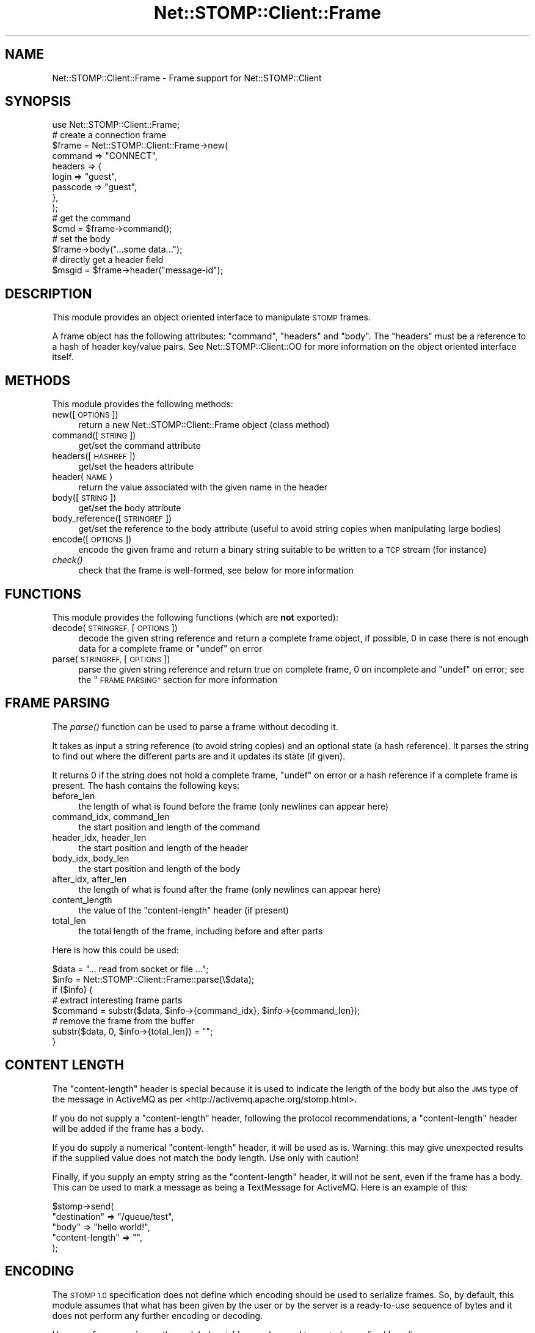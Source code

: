 .\" Automatically generated by Pod::Man 2.27 (Pod::Simple 3.28)
.\"
.\" Standard preamble:
.\" ========================================================================
.de Sp \" Vertical space (when we can't use .PP)
.if t .sp .5v
.if n .sp
..
.de Vb \" Begin verbatim text
.ft CW
.nf
.ne \\$1
..
.de Ve \" End verbatim text
.ft R
.fi
..
.\" Set up some character translations and predefined strings.  \*(-- will
.\" give an unbreakable dash, \*(PI will give pi, \*(L" will give a left
.\" double quote, and \*(R" will give a right double quote.  \*(C+ will
.\" give a nicer C++.  Capital omega is used to do unbreakable dashes and
.\" therefore won't be available.  \*(C` and \*(C' expand to `' in nroff,
.\" nothing in troff, for use with C<>.
.tr \(*W-
.ds C+ C\v'-.1v'\h'-1p'\s-2+\h'-1p'+\s0\v'.1v'\h'-1p'
.ie n \{\
.    ds -- \(*W-
.    ds PI pi
.    if (\n(.H=4u)&(1m=24u) .ds -- \(*W\h'-12u'\(*W\h'-12u'-\" diablo 10 pitch
.    if (\n(.H=4u)&(1m=20u) .ds -- \(*W\h'-12u'\(*W\h'-8u'-\"  diablo 12 pitch
.    ds L" ""
.    ds R" ""
.    ds C` ""
.    ds C' ""
'br\}
.el\{\
.    ds -- \|\(em\|
.    ds PI \(*p
.    ds L" ``
.    ds R" ''
.    ds C`
.    ds C'
'br\}
.\"
.\" Escape single quotes in literal strings from groff's Unicode transform.
.ie \n(.g .ds Aq \(aq
.el       .ds Aq '
.\"
.\" If the F register is turned on, we'll generate index entries on stderr for
.\" titles (.TH), headers (.SH), subsections (.SS), items (.Ip), and index
.\" entries marked with X<> in POD.  Of course, you'll have to process the
.\" output yourself in some meaningful fashion.
.\"
.\" Avoid warning from groff about undefined register 'F'.
.de IX
..
.nr rF 0
.if \n(.g .if rF .nr rF 1
.if (\n(rF:(\n(.g==0)) \{
.    if \nF \{
.        de IX
.        tm Index:\\$1\t\\n%\t"\\$2"
..
.        if !\nF==2 \{
.            nr % 0
.            nr F 2
.        \}
.    \}
.\}
.rr rF
.\"
.\" Accent mark definitions (@(#)ms.acc 1.5 88/02/08 SMI; from UCB 4.2).
.\" Fear.  Run.  Save yourself.  No user-serviceable parts.
.    \" fudge factors for nroff and troff
.if n \{\
.    ds #H 0
.    ds #V .8m
.    ds #F .3m
.    ds #[ \f1
.    ds #] \fP
.\}
.if t \{\
.    ds #H ((1u-(\\\\n(.fu%2u))*.13m)
.    ds #V .6m
.    ds #F 0
.    ds #[ \&
.    ds #] \&
.\}
.    \" simple accents for nroff and troff
.if n \{\
.    ds ' \&
.    ds ` \&
.    ds ^ \&
.    ds , \&
.    ds ~ ~
.    ds /
.\}
.if t \{\
.    ds ' \\k:\h'-(\\n(.wu*8/10-\*(#H)'\'\h"|\\n:u"
.    ds ` \\k:\h'-(\\n(.wu*8/10-\*(#H)'\`\h'|\\n:u'
.    ds ^ \\k:\h'-(\\n(.wu*10/11-\*(#H)'^\h'|\\n:u'
.    ds , \\k:\h'-(\\n(.wu*8/10)',\h'|\\n:u'
.    ds ~ \\k:\h'-(\\n(.wu-\*(#H-.1m)'~\h'|\\n:u'
.    ds / \\k:\h'-(\\n(.wu*8/10-\*(#H)'\z\(sl\h'|\\n:u'
.\}
.    \" troff and (daisy-wheel) nroff accents
.ds : \\k:\h'-(\\n(.wu*8/10-\*(#H+.1m+\*(#F)'\v'-\*(#V'\z.\h'.2m+\*(#F'.\h'|\\n:u'\v'\*(#V'
.ds 8 \h'\*(#H'\(*b\h'-\*(#H'
.ds o \\k:\h'-(\\n(.wu+\w'\(de'u-\*(#H)/2u'\v'-.3n'\*(#[\z\(de\v'.3n'\h'|\\n:u'\*(#]
.ds d- \h'\*(#H'\(pd\h'-\w'~'u'\v'-.25m'\f2\(hy\fP\v'.25m'\h'-\*(#H'
.ds D- D\\k:\h'-\w'D'u'\v'-.11m'\z\(hy\v'.11m'\h'|\\n:u'
.ds th \*(#[\v'.3m'\s+1I\s-1\v'-.3m'\h'-(\w'I'u*2/3)'\s-1o\s+1\*(#]
.ds Th \*(#[\s+2I\s-2\h'-\w'I'u*3/5'\v'-.3m'o\v'.3m'\*(#]
.ds ae a\h'-(\w'a'u*4/10)'e
.ds Ae A\h'-(\w'A'u*4/10)'E
.    \" corrections for vroff
.if v .ds ~ \\k:\h'-(\\n(.wu*9/10-\*(#H)'\s-2\u~\d\s+2\h'|\\n:u'
.if v .ds ^ \\k:\h'-(\\n(.wu*10/11-\*(#H)'\v'-.4m'^\v'.4m'\h'|\\n:u'
.    \" for low resolution devices (crt and lpr)
.if \n(.H>23 .if \n(.V>19 \
\{\
.    ds : e
.    ds 8 ss
.    ds o a
.    ds d- d\h'-1'\(ga
.    ds D- D\h'-1'\(hy
.    ds th \o'bp'
.    ds Th \o'LP'
.    ds ae ae
.    ds Ae AE
.\}
.rm #[ #] #H #V #F C
.\" ========================================================================
.\"
.IX Title "Net::STOMP::Client::Frame 3"
.TH Net::STOMP::Client::Frame 3 "2011-09-27" "perl v5.16.3" "User Contributed Perl Documentation"
.\" For nroff, turn off justification.  Always turn off hyphenation; it makes
.\" way too many mistakes in technical documents.
.if n .ad l
.nh
.SH "NAME"
Net::STOMP::Client::Frame \- Frame support for Net::STOMP::Client
.SH "SYNOPSIS"
.IX Header "SYNOPSIS"
.Vb 1
\&  use Net::STOMP::Client::Frame;
\&
\&  # create a connection frame
\&  $frame = Net::STOMP::Client::Frame\->new(
\&      command => "CONNECT",
\&      headers => {
\&          login    => "guest",
\&          passcode => "guest",
\&      },
\&  );
\&
\&  # get the command
\&  $cmd = $frame\->command();
\&
\&  # set the body
\&  $frame\->body("...some data...");
\&
\&  # directly get a header field
\&  $msgid = $frame\->header("message\-id");
.Ve
.SH "DESCRIPTION"
.IX Header "DESCRIPTION"
This module provides an object oriented interface to manipulate \s-1STOMP\s0 frames.
.PP
A frame object has the following attributes: \f(CW\*(C`command\*(C'\fR, \f(CW\*(C`headers\*(C'\fR
and \f(CW\*(C`body\*(C'\fR. The \f(CW\*(C`headers\*(C'\fR must be a reference to a hash of header
key/value pairs. See Net::STOMP::Client::OO for more information on
the object oriented interface itself.
.SH "METHODS"
.IX Header "METHODS"
This module provides the following methods:
.IP "new([\s-1OPTIONS\s0])" 4
.IX Item "new([OPTIONS])"
return a new Net::STOMP::Client::Frame object (class method)
.IP "command([\s-1STRING\s0])" 4
.IX Item "command([STRING])"
get/set the command attribute
.IP "headers([\s-1HASHREF\s0])" 4
.IX Item "headers([HASHREF])"
get/set the headers attribute
.IP "header(\s-1NAME\s0)" 4
.IX Item "header(NAME)"
return the value associated with the given name in the header
.IP "body([\s-1STRING\s0])" 4
.IX Item "body([STRING])"
get/set the body attribute
.IP "body_reference([\s-1STRINGREF\s0])" 4
.IX Item "body_reference([STRINGREF])"
get/set the reference to the body attribute (useful to avoid string
copies when manipulating large bodies)
.IP "encode([\s-1OPTIONS\s0])" 4
.IX Item "encode([OPTIONS])"
encode the given frame and return a binary string suitable to be
written to a \s-1TCP\s0 stream (for instance)
.IP "\fIcheck()\fR" 4
.IX Item "check()"
check that the frame is well-formed, see below for more information
.SH "FUNCTIONS"
.IX Header "FUNCTIONS"
This module provides the following functions (which are \fBnot\fR exported):
.IP "decode(\s-1STRINGREF,\s0 [\s-1OPTIONS\s0])" 4
.IX Item "decode(STRINGREF, [OPTIONS])"
decode the given string reference and return a complete frame object,
if possible, 0 in case there is not enough data for a complete frame
or \f(CW\*(C`undef\*(C'\fR on error
.IP "parse(\s-1STRINGREF,\s0 [\s-1OPTIONS\s0])" 4
.IX Item "parse(STRINGREF, [OPTIONS])"
parse the given string reference and return true on complete frame, 0
on incomplete and \f(CW\*(C`undef\*(C'\fR on error; see the \*(L"\s-1FRAME PARSING\*(R"\s0 section
for more information
.SH "FRAME PARSING"
.IX Header "FRAME PARSING"
The \fIparse()\fR function can be used to parse a frame without decoding it.
.PP
It takes as input a string reference (to avoid string copies) and an
optional state (a hash reference). It parses the string to find out
where the different parts are and it updates its state (if given).
.PP
It returns 0 if the string does not hold a complete frame, \f(CW\*(C`undef\*(C'\fR on
error or a hash reference if a complete frame is present. The hash
contains the following keys:
.IP "before_len" 4
.IX Item "before_len"
the length of what is found before the frame (only newlines can appear here)
.IP "command_idx, command_len" 4
.IX Item "command_idx, command_len"
the start position and length of the command
.IP "header_idx, header_len" 4
.IX Item "header_idx, header_len"
the start position and length of the header
.IP "body_idx, body_len" 4
.IX Item "body_idx, body_len"
the start position and length of the body
.IP "after_idx, after_len" 4
.IX Item "after_idx, after_len"
the length of what is found after the frame (only newlines can appear here)
.IP "content_length" 4
.IX Item "content_length"
the value of the \*(L"content-length\*(R" header (if present)
.IP "total_len" 4
.IX Item "total_len"
the total length of the frame, including before and after parts
.PP
Here is how this could be used:
.PP
.Vb 8
\&  $data = "... read from socket or file ...";
\&  $info = Net::STOMP::Client::Frame::parse(\e$data);
\&  if ($info) {
\&      # extract interesting frame parts
\&      $command = substr($data, $info\->{command_idx}, $info\->{command_len});
\&      # remove the frame from the buffer
\&      substr($data, 0, $info\->{total_len}) = "";
\&  }
.Ve
.SH "CONTENT LENGTH"
.IX Header "CONTENT LENGTH"
The \*(L"content-length\*(R" header is special because it is used to indicate
the length of the body but also the \s-1JMS\s0 type of the message in
ActiveMQ as per <http://activemq.apache.org/stomp.html>.
.PP
If you do not supply a \*(L"content-length\*(R" header, following the protocol
recommendations, a \*(L"content-length\*(R" header will be added if the frame
has a body.
.PP
If you do supply a numerical \*(L"content-length\*(R" header, it will be used
as is. Warning: this may give unexpected results if the supplied value
does not match the body length. Use only with caution!
.PP
Finally, if you supply an empty string as the \*(L"content-length\*(R" header,
it will not be sent, even if the frame has a body. This can be used to
mark a message as being a TextMessage for ActiveMQ. Here is an example
of this:
.PP
.Vb 5
\&  $stomp\->send(
\&      "destination"    => "/queue/test",
\&      "body"           => "hello world!",
\&      "content\-length" => "",
\&  );
.Ve
.SH "ENCODING"
.IX Header "ENCODING"
The \s-1STOMP 1.0\s0 specification does not define which encoding should be
used to serialize frames. So, by default, this module assumes that
what has been given by the user or by the server is a ready-to-use
sequence of bytes and it does not perform any further encoding or
decoding.
.PP
However, for convenience, three global variables can be used to control
encoding/decoding.
.PP
If \f(CW$Net::STOMP::Client::Frame::UTF8Header\fR is set to true, the module
will use \s-1UTF\-8\s0 to encode/decode the header part of the frame.
.PP
The \s-1STOMP 1.1\s0 specification states that \s-1UTF\-8\s0 encoding should always
be used for the header. So, for \s-1STOMP 1.1\s0 connections,
\&\f(CW$Net::STOMP::Client::Frame::UTF8Header\fR defaults to true.
.PP
If \f(CW$Net::STOMP::Client::Frame::BodyEncode\fR is set to true, the module
will use the \f(CW\*(C`content\-type\*(C'\fR header to decide when and how to
encode/decode the body part of the frame.
.PP
The \s-1STOMP 1.1\s0 specification states that the \f(CW\*(C`content\-type\*(C'\fR header
defines when and how the body is encoded/decoded. So, for \s-1STOMP 1.1\s0
connections, \f(CW$Net::STOMP::Client::Frame::BodyEncode\fR defaults to true.
As a consequence, if you use \s-1STOMP 1.1\s0 and supply an already encoded
body, you should set \f(CW$Net::STOMP::Client::Frame::BodyEncode\fR to false
to prevent double encoding.
.PP
If \f(CW$Net::STOMP::Client::Frame::StrictEncode\fR is true, all
encoding/decoding operations will be stricter and will report a fatal
error when given malformed input. This is done by using the
Encode::FB_CROAK flag instead of the default Encode::FB_DEFAULT.
.PP
N.B.: Perl's standard Encode module is used for all encoding/decoding
operations.
.SH "COMPLIANCE"
.IX Header "COMPLIANCE"
\&\s-1STOMP 1.0\s0 has several ambiguities and this module does its best to
work \*(L"as expected\*(R" in these gray areas.
.PP
\&\s-1STOMP 1.1\s0 is much better specified and this module should be fully
compliant with the \s-1STOMP 1.1\s0 specification with two exceptions:
.IP "invalid encoding" 4
.IX Item "invalid encoding"
by default, this module is permissive and allows malformed encoded
data (this is the same default as the Encode module itself); to be
strict, set \f(CW$Net::STOMP::Client::Frame::StrictEncode\fR to true (as
explained above)
.IP "header keys" 4
.IX Item "header keys"
by default, this module allows only \*(L"reasonable\*(R" header keys, made of
alphanumerical characters (along with \f(CW\*(C`_\*(C'\fR, \f(CW\*(C`\-\*(C'\fR and \f(CW\*(C`.\*(C'\fR); to be able
to use any header key (like the specification allows), set
\&\f(CW$Net::STOMP::Client::Frame::HeaderNameRE\fR to \f(CW\*(C`q/[\ed\eD]+/\*(C'\fR.
.PP
So, to sum up, here is what you can add to your code to get strict
\&\s-1STOMP 1.1\s0 compliance:
.PP
.Vb 2
\&  $Net::STOMP::Client::Frame::StrictEncode = 1;
\&  $Net::STOMP::Client::Frame::HeaderNameRE = q/[\ed\eD]+/;
.Ve
.SH "FRAME CHECKING"
.IX Header "FRAME CHECKING"
Net::STOMP::Client calls the \fIcheck()\fR method for every frame about to
be sent and for every received frame.
.PP
The \fIcheck()\fR method verifies that the frame is well-formed. For
instance, it must contain a \f(CW\*(C`command\*(C'\fR made of uppercase letters.
.PP
The global variable \f(CW$Net::STOMP::Client::Frame::CheckLevel\fR controls
the amount of checking that is performed. The default value is 2.
.IP "0" 4
nothing is checked
.IP "1" 4
.IX Item "1"
.RS 4
.PD 0
.IP "\(bu" 4
.PD
the frame must have a good looking command
.IP "\(bu" 4
the header keys must be good looking and their value must be defined
.RE
.RS 4
.RE
.IP "2" 4
.IX Item "2"
.RS 4
.PD 0
.IP "\(bu" 4
.PD
the level 1 checks are performed
.IP "\(bu" 4
the frame must have a known command
.IP "\(bu" 4
the presence/absence of the body is checked; for instance, body is not
expected for a \*(L"\s-1CONNECT\*(R"\s0 frame
.IP "\(bu" 4
the presence of mandatory keys (e.g. \*(L"message-id\*(R" for a \*(L"\s-1MESSAGE\*(R"\s0
frame) is checked
.IP "\(bu" 4
for known header keys, their value must be good looking (e.g. the
\&\*(L"timestamp\*(R" value must be an integer)
.RE
.RS 4
.RE
.IP "3" 4
.IX Item "3"
.RS 4
.PD 0
.IP "\(bu" 4
.PD
the level 2 checks are performed
.IP "\(bu" 4
all header keys must be known/expected
.RE
.RS 4
.RE
.PP
A violation of any of these checks trigger an error in the \fIcheck()\fR
method.
.SH "SEE ALSO"
.IX Header "SEE ALSO"
Net::STOMP::Client::Debug,
Net::STOMP::Client::OO,
Encode.
.SH "AUTHOR"
.IX Header "AUTHOR"
Lionel Cons <http://cern.ch/lionel.cons>
.PP
Copyright \s-1CERN 2010\-2011\s0
.SH "POD ERRORS"
.IX Header "POD ERRORS"
Hey! \fBThe above document had some coding errors, which are explained below:\fR
.IP "Around line 898:" 4
.IX Item "Around line 898:"
Expected text after =item, not a number
.IP "Around line 912:" 4
.IX Item "Around line 912:"
Expected text after =item, not a number
.IP "Around line 941:" 4
.IX Item "Around line 941:"
Expected text after =item, not a number
